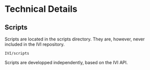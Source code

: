 * Technical Details
** Scripts
   Scripts are located in the scripts directory.
   They are, however, never included in the IVI repository.
#+BEGIN_EXAMPLE
IVI/scripts
#+END_EXAMPLE
   Scripts are developped independently, based on the IVI API.

